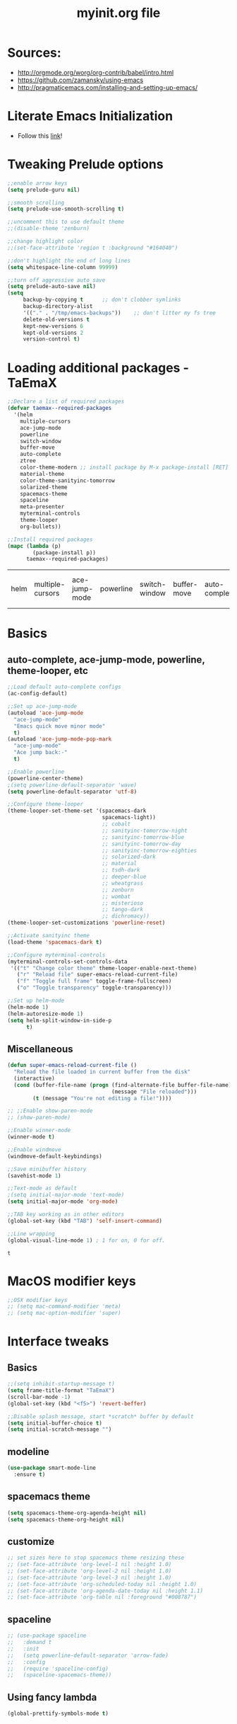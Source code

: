 #+TITLE: myinit.org file
#+STARTUP: overview indent
* Sources:
 - http://orgmode.org/worg/org-contrib/babel/intro.html
 - https://github.com/zamansky/using-emacs
 - http://pragmaticemacs.com/installing-and-setting-up-emacs/
* Literate Emacs Initialization
 - Follow this [[http://orgmode.org/worg/org-contrib/babel/intro.html#literate-emacs-init][link]]!
* Tweaking Prelude options
 #+BEGIN_SRC emacs-lisp
   ;;enable arrow keys
   (setq prelude-guru nil)

   ;;smooth scrolling
   (setq prelude-use-smooth-scrolling t)

   ;;uncomment this to use default theme
   ;;(disable-theme 'zenburn)

   ;;change highlight color
   ;;(set-face-attribute 'region t :background "#164040")

   ;;don't highlight the end of long lines
   (setq whitespace-line-column 99999)

   ;;turn off aggressive auto save
   (setq prelude-auto-save nil)
   (setq
        backup-by-copying t      ;; don't clobber symlinks
        backup-directory-alist
        '(("." . "/tmp/emacs-backups"))    ;; don't litter my fs tree
        delete-old-versions t
        kept-new-versions 6
        kept-old-versions 2
        version-control t)
 #+END_SRC
* Loading additional packages - TaEmaX
 #+BEGIN_SRC emacs-lisp
   ;;Declare a list of required packages
   (defvar taemax--required-packages
     '(helm
       multiple-cursors
       ace-jump-mode
       powerline
       switch-window
       buffer-move
       auto-complete
       ztree
       color-theme-modern ;; install package by M-x package-install [RET] color-theme-modern [RET]
       material-theme
       color-theme-sanityinc-tomorrow
       solarized-theme
       spacemacs-theme
       spaceline
       meta-presenter
       myterminal-controls
       theme-looper
       org-bullets))

   ;;Install required packages
   (mapc (lambda (p)
           (package-install p))
         taemax--required-packages)
 #+END_SRC

 #+RESULTS:
 | helm | multiple-cursors | ace-jump-mode | powerline | switch-window | buffer-move | auto-complete | ztree | color-theme-modern | material-theme | color-theme-sanityinc-tomorrow | solarized-theme | meta-presenter | myterminal-controls | theme-looper | org-bullets |

* Basics
** auto-complete, ace-jump-mode, powerline, theme-looper, etc
#+BEGIN_SRC emacs-lisp
  ;;Load default auto-complete configs
  (ac-config-default)

  ;;Set up ace-jump-mode
  (autoload 'ace-jump-mode
    "ace-jump-mode"
    "Emacs quick move minor mode"
    t)
  (autoload 'ace-jump-mode-pop-mark
    "ace-jump-mode"
    "Ace jump back:-"
    t)

  ;;Enable powerline
  (powerline-center-theme)
  ;(setq powerline-default-separator 'wave)
  (setq powerline-default-separator 'utf-8)

  ;;Configure theme-looper
  (theme-looper-set-theme-set '(spacemacs-dark
                                spacemacs-light))
                                ;; cobalt
                                ;; sanityinc-tomorrow-night
                                ;; sanityinc-tomorrow-blue
                                ;; sanityinc-tomorrow-day
                                ;; sanityinc-tomorrow-eighties
                                ;; solarized-dark
                                ;; material
                                ;; tsdh-dark
                                ;; deeper-blue
                                ;; wheatgrass
                                ;; zenburn
                                ;; wombat
                                ;; misterioso
                                ;; tango-dark
                                ;; dichromacy))
  (theme-looper-set-customizations 'powerline-reset)

  ;;Activate sanityinc theme
  (load-theme 'spacemacs-dark t)

  ;;Configure myterminal-controls
  (myterminal-controls-set-controls-data
   '(("t" "Change color theme" theme-looper-enable-next-theme)
     ("r" "Reload file" super-emacs-reload-current-file)
     ("f" "Toggle full frame" toggle-frame-fullscreen)
     ("o" "Toggle transparency" toggle-transparency)))

  ;;Set up helm-mode
  (helm-mode 1)
  (helm-autoresize-mode 1)
  (setq helm-split-window-in-side-p
        t)
#+END_SRC

#+RESULTS:
: t
** Miscellaneous
 #+BEGIN_SRC emacs-lisp
   (defun super-emacs-reload-current-file ()
     "Reload the file loaded in current buffer from the disk"
     (interactive)
     (cond (buffer-file-name (progn (find-alternate-file buffer-file-name)
                                    (message "File reloaded")))
           (t (message "You're not editing a file!"))))

   ;; ;;Enable show-paren-mode
   ;; (show-paren-mode)

   ;;Enable winner-mode
   (winner-mode t)

   ;;Enable windmove
   (windmove-default-keybindings)

   ;;Save minibuffer history
   (savehist-mode 1)

   ;;Text-mode as default
   ;(setq initial-major-mode 'text-mode)
   (setq initial-major-mode 'org-mode)

   ;;TAB key working as in other editors
   (global-set-key (kbd "TAB") 'self-insert-command)

   ;;Line wrapping
   (global-visual-line-mode 1) ; 1 for on, 0 for off.
 #+END_SRC

 #+RESULTS:
 : t

* MacOS modifier keys
 #+BEGIN_SRC emacs-lisp
   ;;OSX modifier keys
   ;; (setq mac-command-modifier 'meta)
   ;; (setq mac-option-modifier 'super)
 #+END_SRC
* Interface tweaks
** Basics
 #+BEGIN_SRC emacs-lisp
   ;;(setq inhibit-startup-message t)
   (setq frame-title-format "TaEmaX")
   (scroll-bar-mode -1)
   (global-set-key (kbd "<f5>") 'revert-beffer)

   ;;Disable splash message, start *scratch* buffer by default
   (setq initial-buffer-choice t)
   (setq initial-scratch-message "")
 #+END_SRC
** modeline
#+BEGIN_SRC emacs-lisp
  (use-package smart-mode-line
    :ensure t)
#+END_SRC

#+RESULTS:
** spacemacs theme
#+BEGIN_SRC emacs-lisp
  (setq spacemacs-theme-org-agenda-height nil)
  (setq spacemacs-theme-org-height nil)
#+END_SRC

#+RESULTS:
** customize
#+BEGIN_SRC emacs-lisp
  ;; set sizes here to stop spacemacs theme resizing these
  ;; (set-face-attribute 'org-level-1 nil :height 1.0)
  ;; (set-face-attribute 'org-level-2 nil :height 1.0)
  ;; (set-face-attribute 'org-level-3 nil :height 1.0)
  ;; (set-face-attribute 'org-scheduled-today nil :height 1.0)
  ;; (set-face-attribute 'org-agenda-date-today nil :height 1.1)
  ;; (set-face-attribute 'org-table nil :foreground "#008787")
#+END_SRC

#+RESULTS:
** spaceline
#+BEGIN_SRC emacs-lisp
  ;; (use-package spaceline
  ;;   :demand t
  ;;   :init
  ;;   (setq powerline-default-separator 'arrow-fade)
  ;;   :config
  ;;   (require 'spaceline-config)
  ;;   (spaceline-spacemacs-theme))
#+END_SRC

#+RESULTS:
: t
** Using fancy lambda
#+BEGIN_SRC emacs-lisp
  (global-prettify-symbols-mode t)
#+END_SRC

#+RESULTS:
: t
* Windows
** Resizing windows
 #+BEGIN_SRC emacs-lisp
   (bind-key "s-C-<left>"  'shrink-window-horizontally)
   (bind-key "s-C-<right>" 'enlarge-window-horizontally)
   (bind-key "s-C-<down>"  'shrink-window)
   (bind-key "s-C-<up>"    'enlarge-window)
 #+END_SRC
** Split and switch
Whenever I split windows, I usually do so and also switch to the other
window as well, so might as well rebind the splitting key bindings to
do just that to reduce the repetition.
 #+BEGIN_SRC emacs-lisp
   (defun vsplit-other-window ()
     "Splits the window vertically and switches to that window."
     (interactive)
     (split-window-vertically)
     (other-window 1 nil))
   (defun hsplit-other-window ()
     "Splits the window horizontally and switches to that window."
     (interactive)
     (split-window-horizontally)
     (other-window 1 nil))
   (bind-key "C-x 2" 'vsplit-other-window)
   (bind-key "C-x 3" 'hsplit-other-window)
 #+END_SRC
* Org mode
** Org-plus-contrib
#+BEGIN_SRC emacs-lisp
  (add-to-list 'package-archives '("org" . "https://orgmode.org/elpa/") t)
#+END_SRC

#+RESULTS:
: ((gnu . http://elpa.gnu.org/packages/) (melpa . https://melpa.org/packages/) (org . https://orgmode.org/elpa/))

** Org bullets makes things look nice
*Original org-bullets-bullet-list*: ("◉" "○" "✸" "✿")
*Candidate symbol lists*: from [[https://zhangda.wordpress.com/2016/02/15/configurations-for-beautifying-emacs-org-mode/][Da's web notes]]
 - hexagrams
   “✡” “⎈” “✽” “✲” “✱” “✻” “✼” “✽” “✾” “✿” “❀” “❁” “❂” “❃” “❄” “❅” “❆” “❇”

 - circles
   “○” “☉” “◎” “◉” “○” “◌” “◎” “●” “◦” “◯” “⚪” “⚫” “⚬” “❍” “￮” “⊙” “⊚” “⊛” “∙” “∘”

 - special circles
   “◐” “◑” “◒” “◓” “◴” “◵” “◶” “◷” “⚆” “⚇” “⚈” “⚉” “♁” “⊖” “⊗” “⊘”

 - crosses
   “✙” “♱” “♰” “☥” “✞” “✟” “✝” “†” “✠” “✚” “✜” “✛” “✢” “✣” “✤” “✥”

 - poker sybmols
   “♠” “♣” “♥” “♦” “♤” “♧” “♡” “♢”

 - yinyang
   “☯” “☰” “☱” “☲” “☳” “☴” “☵” “☶” “☷”

 - special symbols
   “☀” “♼” “☼” “☾” “☽” “☣” “§” “¶” “‡” “※” “✕” “△” “◇” “▶” “◀” “◈”
 #+BEGIN_SRC emacs-lisp
   (use-package org-bullets
     :ensure t
     :config
     (add-hook 'org-mode-hook (lambda () (org-bullets-mode 1))))
   (setq org-bullets-bullet-list '("⊚" "⊙" "◉" "○" "●" "⚬" "◦"))
   ;; (setq org-bullets-bullet-list '("◉" "○" "✸" "✿"))

 #+END_SRC

 #+RESULTS:
 | ⊚ | ⊙ | ◉ | ○ | ● | ⚬ | ◦ |

** Org-ellipsis
*Some options*
 - right arrows
   “↝” “⇉” “⇝” “⇢” “⇨” “⇰” “➔” “➙” “➛” “➜” “➝” “➞”
   “➟” “➠” “➡” “➥” “➦” “➧” “➨”
   “➩” “➪” “➮” “➯” “➱” “➲”
   “➳” “➵” “➸” “➺” “➻” “➼” “➽”

 - arrow heads
   “➢” “➣” “➤” “≪”, “≫”, “«”, “»”

 - other arrows
   “↞” “↠” “↟” “↡” “↺” “↻”

 - lightening
   “⚡”

 - other symbols
   "…", "▼", "↴", "∞", "⬎", "⤷", "⤵"

#+BEGIN_SRC emacs-lisp
  (setq org-ellipsis " ↴")
#+END_SRC

#+RESULTS:
:  ↴
** More org-mode cosmetics
 #+BEGIN_SRC emacs-lisp
   ;; Org-mode configuration
   (font-lock-add-keywords
    'org-mode
    '(("^ +\\([-*]\\) "
       (0 (prog1 () (compose-region (match-beginning 1) (match-end 1) "•"))))))
   (let* ((variable-tuple (cond ((x-list-fonts "Source Sans Pro") '(:font "Source Sans Pro"))
                                ((x-list-fonts "Lucida Grande")   '(:font "Lucida Grande"))
                                ((x-list-fonts "Verdana")         '(:font "Verdana"))
                                ((x-family-fonts "Sans Serif")    '(:family "Sans Serif"))
                                (nil (warn "Cannot find a Sans Serif Font.  Install Source Sans Pro."))))
          (base-font-color     (face-foreground 'default nil 'default))
          (headline           `(:inherit default :weight bold :foreground ,base-font-color)))
     (custom-theme-set-faces 'user
                             `(org-level-8 ((t (,@headline ,@variable-tuple))))
                             `(org-level-7 ((t (,@headline ,@variable-tuple))))
                             `(org-level-6 ((t (,@headline ,@variable-tuple))))
                             `(org-level-5 ((t (,@headline ,@variable-tuple))))
                             `(org-level-4 ((t (,@headline ,@variable-tuple :height 1.05))))
                             `(org-level-3 ((t (,@headline ,@variable-tuple :height 1.15))))
                             `(org-level-2 ((t (,@headline ,@variable-tuple :height 1.25))))
                             `(org-level-1 ((t (,@headline ,@variable-tuple :height 1.5))))
                             `(org-document-title ((t (,@headline ,@variable-tuple :height 1.5 :underline nil))))))

   ;; Fancy todo list
   (setq org-todo-keywords
         '((sequence "☛ TODO(t)" "|" "✔ DONE(d)")
           (sequence "☞ WAITING(w)" "|")
           (sequence "|" "✘ CANCELED(c)")))
 #+END_SRC
** More org stuff
 #+BEGIN_SRC emacs-lisp
   (setq org-confirm-babel-evaluate nil)
   (add-hook 'org-babel-after-execute-hook 'org-display-inline-images)
   (add-hook 'org-mode-hook 'org-display-inline-images)
 #+END_SRC
** Babel languages
 #+BEGIN_SRC emacs-lisp
   (org-babel-do-load-languages
    'org-babel-load-languages
    '((emacs-lisp . t)
      (ruby . t)
      (lisp . t)
      (matlab . t)
      (fortran . t)
      (python . t)
      (shell . t)
      (C . t)
      (makefile . t)
      (mathematica . t)
      ))
 #+END_SRC

 #+RESULTS:
** Babel editing in the current window
#+BEGIN_SRC emacs-lisp
  (setq org-src-window-setup 'current-window)
#+END_SRC

#+RESULTS:
: current-window

** Org source language
#+BEGIN_SRC emacs-lisp
  (add-to-list 'org-src-lang-modes '("fortran" . f90))
#+END_SRC

#+RESULTS:
: ((fortran . f90) (ocaml . tuareg) (elisp . emacs-lisp) (ditaa . artist) (asymptote . asy) (dot . fundamental) (sqlite . sql) (calc . fundamental) (C . c) (cpp . c++) (C++ . c++) (screen . shell-script) (shell . sh) (bash . sh))

** Export
#+BEGIN_SRC emacs-lisp
  (require 'ox-beamer)
  (require 'ox-md)
#+END_SRC

#+RESULTS:
: ox-md
** Export with minted
#+BEGIN_SRC emacs-lisp
  (setq org-latex-listings 'minted
        org-latex-packages-alist '(("" "minted"))
        org-latex-pdf-process
        '("pdflatex -shell-escape -interaction nonstopmode -output-directory %o %f"
          "pdflatex -shell-escape -interaction nonstopmode -output-directory %o %f"))
#+END_SRC

#+RESULTS:
| pdflatex -shell-escape -interaction nonstopmode -output-directory %o %f | pdflatex -shell-escape -interaction nonstopmode -output-directory %o %f |

* Emacsclient
 #+BEGIN_SRC emacs-lisp
   (use-package server
    :config
    (server-start))
 #+END_SRC
* Key bindings
** taemax keybinding
 #+BEGIN_SRC emacs-lisp
   (defvar taemax--my-keyboard-bindings
     '(("C-}" . mc/mark-next-like-this)
       ("C-{" . mc/mark-previous-like-this)
       ("C-|" . mc/mark-all-like-this)
       ("C->" . ace-jump-mode)
       ("C-<" . ace-jump-mode-pop-mark)
       ("M-/" . undo-tree-visualize)
       ("C-\"" . theme-looper-enable-next-theme)
       ("C-M-'" . myterminal-controls-open-controls)
       ("C-c M-x" . execute-extended-command)
       ("M-x" . helm-M-x)
       ("C-x b" . helm-mini)
       ("C-x C-b" . helm-buffers-list)
       ("C-x C-f" . helm-find-files)
       ("C-x C-r" . helm-recentf)
       ("M-y" . helm-show-kill-ring)
       ("C-z" . switch-window)
       ("C-S-<up>" . buf-move-up)
       ("C-S-<down>" . buf-move-down)
       ("C-S-<left>" . buf-move-left)
       ("C-S-<right>" . buf-move-right)
       ("<f5>" . super-emacs-reload-current-file)))

   (defun taemax-apply-keyboard-bindings (pair)
     "Apply keyboard-bindings for supplied list of key-pair values"
     (global-set-key (kbd (car pair))
                     (cdr pair)))

   (mapc 'taemax-apply-keyboard-bindings
         taemax--my-keyboard-bindings)
 #+END_SRC

 #+RESULTS:
 : ((C-} . mc/mark-next-like-this) (C-{ . mc/mark-previous-like-this) (C-| . mc/mark-all-like-this) (C-> . ace-jump-mode) (C-< . ace-jump-mode-pop-mark) (M-/ . undo-tree-visualize) (C-" . theme-looper-enable-next-theme) (C-M-' . myterminal-controls-open-controls) (C-c M-x . execute-extended-command) (M-x . helm-M-x) (C-x b . helm-mini) (C-x C-b . helm-buffers-list) (C-x C-f . helm-find-files) (C-x C-r . helm-recentf) (M-y . helm-show-kill-ring) (C-z . switch-window) (<f5> . super-emacs-reload-current-file))
** Smartparens
#+BEGIN_SRC emacs-lisp
  (global-set-key (kbd "C-<tab>") 'sp-up-sexp)
#+END_SRC

#+RESULTS:
: sp-up-sexp

* AucTeX
** Basic setting
Most are already done in Prelude
 #+BEGIN_SRC emacs-lisp
   ;; ;; my AUCTeX configuration
   ;; ;; To get support for many of LaTeX packages
   ;; (setq TeX-auto-save t)
   ;; (setq TeX-parse-self t)
   ;; (setq TeX-PDF-mode t)

   ;; ;; For multi-file document structures (e.g. \include or \input)
   ;; (setq-default TeX-master nil)

   ;; ;; Symbolic link created by MacTeX-2015 is found here
   ;; (setenv "PATH" "/usr/local/bin:/Library/TeX/texbin/:$PATH" t)
   ;; (setq exec-path (append exec-path '("/Library/TeX/texbin")))
   ;; (setq exec-path (append '("/usr/local/bin") exec-path)) ;

   ;; ;; For folding macros and environments
   ;; (add-hook 'TeX-mode-hook (lambda ()
   ;;                            (TeX-fold-mode 1)))
 #+END_SRC
** More hooks
 #+BEGIN_SRC emacs-lisp
   ;; More hooks
   (add-hook 'LaTeX-mdoe-hook 'visual-line-mode)
   (add-hook 'LaTeX-mode-hook 'flyspell-mode)
   (add-hook 'LaTeX-mode-hook 'LaTeX-math-mode)
   (add-hook 'LaTeX-mode-hook 'turn-on-reftex)
   (setq reftex-plug-into-AUCTeX t)
 #+END_SRC

 #+RESULTS:
 : t

** latexmk
#+BEGIN_SRC emacs-lisp
  (add-hook 'LaTeX-mode-hook (lambda ()
    (push
      '("latexmk" "latexmk -pdf %s" TeX-run-TeX nil t
        :help "Run latexmk on file")
      TeX-command-list)))
  (add-hook 'TeX-mode-hook '(lambda () (setq TeX-command-default "latexmk")))
#+END_SRC

#+RESULTS:
| lambda | nil | (setq TeX-command-default latexmk) |

** COMMENT Auctex and okular
Following [[http://www.kevindemarco.com/2013/04/24/emacs-auctex-synctex-okular-on-ubuntu-12-04/][this link]]:
#+BEGIN_SRC emacs-lisp
    ;;;;;;;;;;;;;;;;;;;;;;;;;;;;;;;;;;;;;;;;;;;;;;;;;;;
  ;; Latex for Emacs
  ;;
  ;; Dependencies: okular, texlive-full, auctex
  ;;
  ;; Okular setup:
  ;; 1.) Open Okular and go to...
  ;; 2.) Settings -> Configure Okular -> Editor
  ;; 3.) Set Editor to "Emacs client"
  ;; 4.) Command should automatically set to:
  ;; emacsclient -a emacs --no-wait +%l %f
    ;;;;;;;;;;;;;;;;;;;;;;;;;;;;;;;;;;;;;;;;;;;;;;;;;;;

  ;; only start server for okular comms when in latex mode
  (add-hook 'LaTeX-mode-hook 'server-start)
  (setq TeX-PDF-mode t) ;; use pdflatex instead of latex

    ;;;;;;;;;;;;;;;;;;;;;;;;;;;;;;;;;;;;;;;;;;;;;;;;;;;
  ;; Standard emacs/latex config
  ;; http://emacswiki.org/emacs/AUCTeX
  (setq TeX-auto-save t)
  (setq TeX-parse-self t)
  (setq-default TeX-master nil)

  (add-hook 'LaTeX-mode-hook 'visual-line-mode)
  (add-hook 'LaTeX-mode-hook 'flyspell-mode)
  (add-hook 'LaTeX-mode-hook 'LaTeX-math-mode)

                                          ; enable auto-fill mode, nice for text
  (add-hook 'LaTeX-mode-hook 'auto-fill-mode)
  (add-hook 'LaTeX-mode-hook 'turn-on-reftex)
  (setq reftex-plug-into-AUCTeX t)
    ;;;;;;;;;;;;;;;;;;;;;;;;;;;;;;;;;;;;;;;;;;;;;;;;;;;

    ;;;;;;;;;;;;;;;;;;;;;;;;;;;;;;;;;;;;;;;;;;;;;;;;;;;
  ;; Enable synctex correlation
  ;; ##### Enable synctex correlation. From Okular just press
  ;; ##### Shift + Left click to go to the good line.
  (setq TeX-source-correlate-mode t
        TeX-source-correlate-start-server t)
  (setq TeX-source-correlate-method 'synctex)
  ;; Enable synctex generation. Even though the command shows
  ;; as "latex" pdflatex is actually called
  (custom-set-variables '(LaTeX-command "latex -synctex=1") )
    ;;;;;;;;;;;;;;;;;;;;;;;;;;;;;;;;;;;;;;;;;;;;;;;;;;;

    ;;;;;;;;;;;;;;;;;;;;;;;;;;;;;;;;;;;;;;;;;;;;;;;;;;;
  ;; Use Okular as the pdf viewer. Build okular
  ;; command, so that Okular jumps to the current line
  ;; in the viewer.
  (setq TeX-view-program-selection
        '((output-pdf "PDF Viewer")))
  (setq TeX-view-program-list
        '(("PDF Viewer" "okular --unique %o#src:%n%b")))
    ;;;;;;;;;;;;;;;;;;;;;;;;;;;;;;;;;;;;;;;;;;;;;;;;;;;
#+END_SRC

#+RESULTS:
| PDF Viewer | okular --unique %o#src:%n%b |

** COMMENT Auctex and evince
The following is taken from [[http://www.wangzerui.com/2017/02/21/setting-up-a-nice-environment-for-latex-on-ubuntu/][here]]:
#+BEGIN_SRC emacs-lisp
  ;;;;;;;;;;;;;;;;;;;;;;;;;;;;;;;;;;;;;;;;;;;;;;;;;;;;;;;;;
  ;; setting up latex mode
  ;; Forward/inverse search with evince using D-bus.
  ;; Installation:
  ;; M-x package-install RET auctex RET
  (add-hook 'LaTeX-mode-hook 'TeX-PDF-mode)
  (add-hook 'LaTeX-mode-hook 'TeX-source-correlate-mode)
  (setq TeX-source-correlate-method 'synctex)

  (if (require 'dbus "dbus" t)
      (progn
        ;; universal time, need by evince
        (defun utime ()
          (let ((high (nth 0 (current-time)))
                (low (nth 1 (current-time))))
            (+ (* high (lsh 1 16) ) low)))

        ;; Forward search.
        ;; Adapted from http://dud.inf.tu-dresden.de/~ben/evince_synctex.tar.gz
        (defun auctex-evince-forward-sync (pdffile texfile line)
          (let ((dbus-name
                 (dbus-call-method :session
                                   "org.gnome.evince.Daemon"  ; service
                                   "/org/gnome/evince/Daemon" ; path
                                   "org.gnome.evince.Daemon"  ; interface
                                   "FindDocument"
                                   (concat "file://" pdffile)
                                   t     ; Open a new window if the file is not opened.
                                   )))
            (dbus-call-method :session
                              dbus-name
                              "/org/gnome/evince/Window/0"
                              "org.gnome.evince.Window"
                              "SyncView"
                              texfile
                              (list :struct :int32 line :int32 1)
                              (utime))))

        (defun auctex-evince-view ()
          (let ((pdf (file-truename (concat default-directory
                                            (TeX-master-file (TeX-output-extension)))))
                (tex (buffer-file-name))
                (line (line-number-at-pos)))
            (auctex-evince-forward-sync pdf tex line)))

        ;; New view entry: Evince via D-bus.
        (setq TeX-view-program-list '())
        (add-to-list 'TeX-view-program-list
                     '("EvinceDbus" auctex-evince-view))

        ;; Prepend Evince via D-bus to program selection list
        ;; overriding other settings for PDF viewing.
        (setq TeX-view-program-selection '())
        (add-to-list 'TeX-view-program-selection
                     '(output-pdf "EvinceDbus"))

        ;; Inverse search.
        ;; Adapted from: http://www.mail-archive.com/auctex@gnu.org/msg04175.html
        (defun auctex-evince-inverse-sync (file linecol timestamp)
          (let ((buf (get-file-buffer (substring file 7)))
                (line (car linecol))
                (col (cadr linecol)))
            (if (null buf)
                (message "Sorry, %s is not opened..." file)
              (switch-to-buffer buf)
              (goto-line (car linecol))
              (unless (= col -1)
                (move-to-column col)))))

        (dbus-register-signal
         :session nil "/org/gnome/evince/Window/0"
         "org.gnome.evince.Window" "SyncSource"
         'auctex-evince-inverse-sync)))
  ;;;;;;;;;;;;;;;;;;;;;;;;;;;;;;;;;;;;;;;;;;;;;;;;;;;;;;;;;
#+END_SRC

#+RESULTS:
| :signal | :session                   | org.gnome.evince.Window    | SyncSource |
| nil     | /org/gnome/evince/Window/0 | auctex-evince-inverse-sync |            |

** Auctex and evince
The following solution is from [[https://tex.stackexchange.com/questions/29813/setup-synctex-with-emacs][here]].
#+BEGIN_SRC emacs-lisp
  ; SyncTeX basics

  ; un-urlify and urlify-escape-only should be improved to handle all special characters, not only spaces.
  ; The fix for spaces is based on the first comment on http://emacswiki.org/emacs/AUCTeX#toc20

  (defun un-urlify (fname-or-url)
    "Transform file:///absolute/path from Gnome into /absolute/path with very limited support for special characters"
    (if (string= (substring fname-or-url 0 8) "file:///")
        (url-unhex-string (substring fname-or-url 7))
      fname-or-url))

  (defun urlify-escape-only (path)
    "Handle special characters for urlify"
    (replace-regexp-in-string " " "%20" path))

  (defun urlify (absolute-path)
    "Transform /absolute/path to file:///absolute/path for Gnome with very limited support for special characters"
    (if (string= (substring absolute-path 0 1) "/")
        (concat "file://" (urlify-escape-only absolute-path))
        absolute-path))


  ; SyncTeX backward search - based on http://emacswiki.org/emacs/AUCTeX#toc20, reproduced on https://tex.stackexchange.com/a/49840/21017

  (defun th-evince-sync (file linecol &rest ignored)
    (let* ((fname (un-urlify file))
           (buf (find-file fname))
           (line (car linecol))
           (col (cadr linecol)))
      (if (null buf)
          (message "[Synctex]: Could not open %s" fname)
        (switch-to-buffer buf)
        (goto-line (car linecol))
        (unless (= col -1)
          (move-to-column col)))))

  (defvar *dbus-evince-signal* nil)

  (defun enable-evince-sync ()
    (require 'dbus)
    ; cl is required for setf, taken from: http://lists.gnu.org/archive/html/emacs-orgmode/2009-11/msg01049.html
    (require 'cl)
    (when (and
           (eq window-system 'x)
           (fboundp 'dbus-register-signal))
      (unless *dbus-evince-signal*
        (setf *dbus-evince-signal*
              (dbus-register-signal
               :session nil "/org/gnome/evince/Window/0"
               "org.gnome.evince.Window" "SyncSource"
               'th-evince-sync)))))

  (add-hook 'LaTeX-mode-hook 'enable-evince-sync)


  ; SyncTeX forward search - based on https://tex.stackexchange.com/a/46157

  ;; universal time, need by evince
  (defun utime ()
    (let ((high (nth 0 (current-time)))
          (low (nth 1 (current-time))))
     (+ (* high (lsh 1 16) ) low)))

  ;; Forward search.
  ;; Adapted from http://dud.inf.tu-dresden.de/~ben/evince_synctex.tar.gz
  (defun auctex-evince-forward-sync (pdffile texfile line)
    (let ((dbus-name
       (dbus-call-method :session
                 "org.gnome.evince.Daemon"  ; service
                 "/org/gnome/evince/Daemon" ; path
                 "org.gnome.evince.Daemon"  ; interface
                 "FindDocument"
                 (urlify pdffile)
                 t     ; Open a new window if the file is not opened.
                 )))
      (dbus-call-method :session
            dbus-name
            "/org/gnome/evince/Window/0"
            "org.gnome.evince.Window"
            "SyncView"
            (urlify-escape-only texfile)
            (list :struct :int32 line :int32 1)
    (utime))))

  (defun auctex-evince-view ()
    (let ((pdf (file-truename (concat default-directory
                      (TeX-master-file (TeX-output-extension)))))
      (tex (buffer-file-name))
      (line (line-number-at-pos)))
      (auctex-evince-forward-sync pdf tex line)))

  ;; New view entry: Evince via D-bus.
  (setq TeX-view-program-list '())
  (add-to-list 'TeX-view-program-list
           '("EvinceDbus" auctex-evince-view))

  ;; Prepend Evince via D-bus to program selection list
  ;; overriding other settings for PDF viewing.
  (setq TeX-view-program-selection '())
  (add-to-list 'TeX-view-program-selection
           '(output-pdf "EvinceDbus"))
#+END_SRC

#+RESULTS:
| output-pdf | EvinceDbus |

** RefTeX and syncing
 #+BEGIN_SRC emacs-lisp
   ;; ;; [[http://www.stefanom.org/setting-up-a-nice-auctex-environment-on-mac-os-x/]]
   ;; ;; Use Skim as viewer, enable source <-> PDF sync make latexmk
   ;; ;; available via C-c C-c Note: SyncTeX is setup via ~/.latexmkrc (see
   ;; ;; below)
   ;; (add-hook 'LaTeX-mode-hook (lambda ()
   ;;   (push
   ;;     '("latexmk" "latexmk -pdf %s" TeX-run-TeX nil t
   ;;       :help "Run latexmk on file")
   ;;     TeX-command-list)))
   ;; (add-hook 'TeX-mode-hook '(lambda () (setq TeX-command-default "latexmk")))

   ;; ;; [[http://stackoverflow.com/questions/7899845/emacs-synctex-skim-how-to-correctly-set-up-syncronization-none-of-the-exi]]
   ;; ;; forward search
   ;; (add-hook 'LaTeX-mode-hook
   ;;           (lambda () (local-set-key (kbd "<M-S-mouse-1>") #'TeX-view))
   ;;           )
   ;; ;; use Skim as default pdf viewer
   ;; ;; Skim's displayline is used for forward search (from .tex to .pdf)
   ;; ;; option -b highlights the current line; option -g opens Skim in the background
   ;; (setq TeX-view-program-selection '((output-pdf "PDF Viewer")))
   ;; (setq TeX-view-program-list
   ;;      '(("PDF Viewer" "~/Applications/Skim.app/Contents/SharedSupport/displayline -b -g %n \"%o\" \"%b\"")))
   ;; (custom-set-variables
   ;;      '(TeX-source-correlate-method 'synctex)
   ;;      '(TeX-source-correlate-mode t)
   ;;      '(TeX-source-correlate-start-server t))
   ;; (server-start)
 #+END_SRC
* matlab mode
 #+BEGIN_SRC elisp
   (use-package matlab-mode
     :ensure t)
   (autoload 'matlab-mode "matlab" "Matlab Editing Mode" t)
   (add-to-list
    'auto-mode-alist
    '("\\.m$" . matlab-mode))
   (setq matlab-indent-function t)
   (setq matlab-shell-command "matlab")
 #+END_SRC

 #+RESULTS:
 : matlab
* slime
 #+BEGIN_SRC elisp
   (use-package slime
     :ensure t)
   ;;(setq inferior-lisp-program "/opt/sbcl/bin/sbcl")
   (setq inferior-lisp-program "/usr/bin/sbcl")
 #+END_SRC

 #+RESULTS:
 : /usr/bin/sbcl
* pdf tools
#+BEGIN_SRC emacs-lisp
  (use-package pdf-tools
    :ensure t
    :config
    (pdf-tools-install)
    )

  (use-package org-pdfview
    :ensure t)
#+END_SRC

#+RESULTS:

* Temporary
** Display time and battery
 #+BEGIN_SRC emacs-lisp
   (setq display-time-default-load-average t)
   (setq battery-mode-line-format "[%b%p%% %t]")
 #+END_SRC
** OS X Scrolling
 #+BEGIN_SRC emacs-lisp
   (setq mouse-wheel-scroll-amount '(0.07))
   (setq mouse-wheel-progressive-speed nil)
 #+END_SRC
** Smooth scrolling
 #+BEGIN_SRC emacs-lisp
   (use-package smooth-scrolling
     :ensure t)
 #+END_SRC
** Eshell/clear
 #+BEGIN_SRC emacs-lisp
 (defun eshell/clear ()
   "Clear the eshell buffer."
   (let ((inhibit-read-only t))
     (erase-buffer)
     (eshell-send-input)))
 #+END_SRC
** Reveal.js
https://github.com/yjwen/org-reveal
 #+BEGIN_SRC emacs-lisp
   (use-package ox-reveal
     :ensure ox-reveal)
   (setq org-reveal-root "http://cdn.jsdelivr.net/reveal.js/3.0.0/")
   (setq org-reveal-mathjax t)
   (use-package htmlize
     :ensure t)
 #+END_SRC
** Yasnippet
#+BEGIN_SRC emacs-lisp
  (yas-global-mode 1)
#+END_SRC

#+RESULTS:
: t

** Transparency
#+BEGIN_SRC emacs-lisp
  ;;(set-frame-parameter (selected-frame) 'alpha '(<active> . <inactive>))
  ;;(set-frame-parameter (selected-frame) 'alpha <both>)
  (set-frame-parameter (selected-frame) 'alpha '(85 . 50))
  (add-to-list 'default-frame-alist '(alpha . (85 . 50)))
#+END_SRC

#+RESULTS:
: ((alpha 85 . 50) (vertical-scroll-bars))

#+BEGIN_SRC emacs-lisp
  (defun toggle-transparency ()
    (interactive)
    (let ((alpha (frame-parameter nil 'alpha)))
      (set-frame-parameter
       nil 'alpha
       (if (eql (cond ((numberp alpha) alpha)
                      ((numberp (cdr alpha)) (cdr alpha))
                      ;; Also handle undocumented (<active> <inactive>) form.
                      ((numberp (cadr alpha)) (cadr alpha)))
                100)
           '(85 . 50) '(100 . 100)))))
  (global-set-key (kbd "C-M-s-t") 'toggle-transparency)
#+END_SRC

#+RESULTS:
: toggle-transparency
* Multiple cursors
#+BEGIN_SRC emacs-lisp
  (global-set-key (kbd "C-c m c") 'mc/edit-lines)
  (global-set-key (kbd "C-M-}") 'mc/mark-next-like-this)
  (global-set-key (kbd "C-M-{") 'mc/mark-previous-like-this)
  (global-set-key (kbd "C-M-|") 'mc/mark-all-like-this)
#+END_SRC

#+RESULTS:
: mc/mark-all-like-this
* Pretty Korean fonts
** Truetype Korean fonts
To use Truetype Korean fonts installed in the system, do:
#+BEGIN_SRC emacs-lisp
  (defun xftp (&optional frame)
    "Return t if FRAME support XFT font backend."
    (let ((xft-supported))
      (mapc (lambda (x) (if (eq x 'xft) (setq xft-supported t)))
            (frame-parameter frame 'font-backend))
      xft-supported))

  (when (xftp)
    (let ((fontset "fontset-default"))
      ;; (set-fontset-font fontset 'latin
      ;;                   '("DejaVu Sans Mono" . "unicode-bmp"))
      (set-fontset-font fontset 'hangul
                        '("NanumGothic" . "unicode-bmp"))
      ;; (set-face-attribute 'default nil
      ;;                     :font fontset
      ;;                     :height 110)
      ))
#+END_SRC
Reference: https://eatpeppershothot.blogspot.com/2014/05/configure-emacs-to-use-truetype-korean.html
** To type Korean in Linux:
- =M-x set-input-method= then type =korean-hangul=
- To switch between languages: =C-\=
* Email
#+BEGIN_SRC emacs-lisp
  (add-to-list 'load-path "/usr/share/emacs/site-lisp/mu4e")
#+END_SRC
* Org mobile
Reference: https://mobileorg.github.io/documentation/
#+BEGIN_SRC emacs-lisp
  ;; Set to the location of your Org files on your local system
  (setq org-directory "~/Dropbox/org")
  ;; Set to the name of the file where new notes will be stored
  (setq org-mobile-inbox-for-pull "~/Dropbox/org/flagged.org")
  ;; Set to <your Dropbox root directory>/MobileOrg.
  (setq org-mobile-directory "~/Dropbox/Apps/MobileOrg")
#+END_SRC

#+RESULTS:
: ~/Dropbox/Apps/MobileOrg
